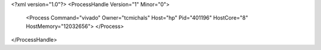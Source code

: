 <?xml version="1.0"?>
<ProcessHandle Version="1" Minor="0">
    <Process Command="vivado" Owner="tcmichals" Host="hp" Pid="401196" HostCore="8" HostMemory="12032656">
    </Process>
</ProcessHandle>
